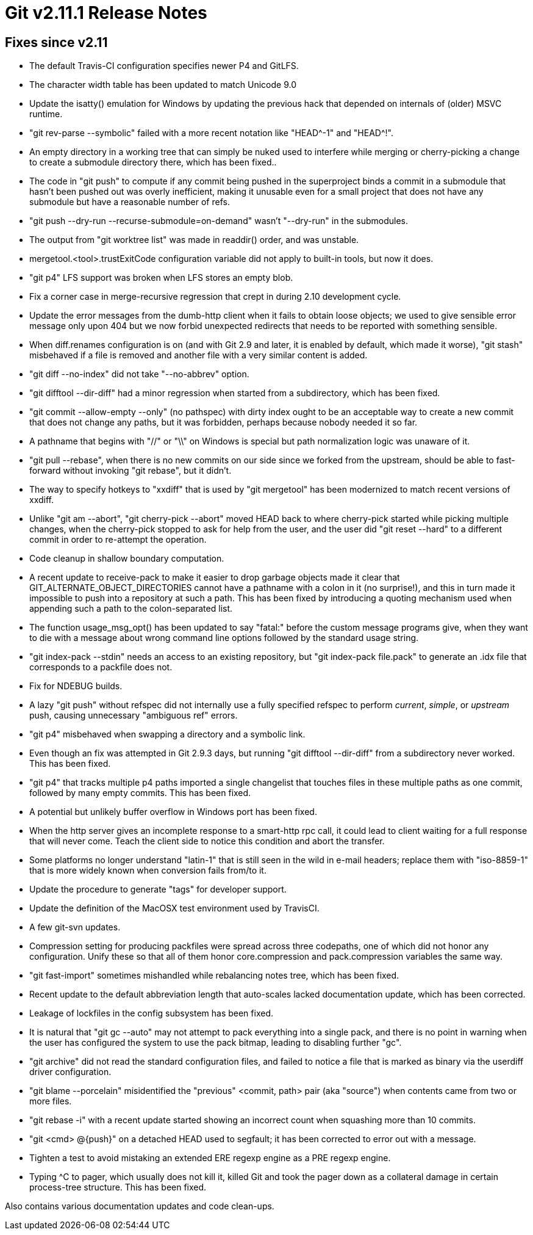 Git v2.11.1 Release Notes
=========================

Fixes since v2.11
-----------------

 * The default Travis-CI configuration specifies newer P4 and GitLFS.

 * The character width table has been updated to match Unicode 9.0

 * Update the isatty() emulation for Windows by updating the previous
   hack that depended on internals of (older) MSVC runtime.

 * "git rev-parse --symbolic" failed with a more recent notation like
   "HEAD^-1" and "HEAD^!".

 * An empty directory in a working tree that can simply be nuked used
   to interfere while merging or cherry-picking a change to create a
   submodule directory there, which has been fixed..

 * The code in "git push" to compute if any commit being pushed in the
   superproject binds a commit in a submodule that hasn't been pushed
   out was overly inefficient, making it unusable even for a small
   project that does not have any submodule but have a reasonable
   number of refs.

 * "git push --dry-run --recurse-submodule=on-demand" wasn't
   "--dry-run" in the submodules.

 * The output from "git worktree list" was made in readdir() order,
   and was unstable.

 * mergetool.<tool>.trustExitCode configuration variable did not apply
   to built-in tools, but now it does.

 * "git p4" LFS support was broken when LFS stores an empty blob.

 * Fix a corner case in merge-recursive regression that crept in
   during 2.10 development cycle.

 * Update the error messages from the dumb-http client when it fails
   to obtain loose objects; we used to give sensible error message
   only upon 404 but we now forbid unexpected redirects that needs to
   be reported with something sensible.

 * When diff.renames configuration is on (and with Git 2.9 and later,
   it is enabled by default, which made it worse), "git stash"
   misbehaved if a file is removed and another file with a very
   similar content is added.

 * "git diff --no-index" did not take "--no-abbrev" option.

 * "git difftool --dir-diff" had a minor regression when started from
   a subdirectory, which has been fixed.

 * "git commit --allow-empty --only" (no pathspec) with dirty index
   ought to be an acceptable way to create a new commit that does not
   change any paths, but it was forbidden, perhaps because nobody
   needed it so far.

 * A pathname that begins with "//" or "\\" on Windows is special but
   path normalization logic was unaware of it.

 * "git pull --rebase", when there is no new commits on our side since
   we forked from the upstream, should be able to fast-forward without
   invoking "git rebase", but it didn't.

 * The way to specify hotkeys to "xxdiff" that is used by "git
   mergetool" has been modernized to match recent versions of xxdiff.

 * Unlike "git am --abort", "git cherry-pick --abort" moved HEAD back
   to where cherry-pick started while picking multiple changes, when
   the cherry-pick stopped to ask for help from the user, and the user
   did "git reset --hard" to a different commit in order to re-attempt
   the operation.

 * Code cleanup in shallow boundary computation.

 * A recent update to receive-pack to make it easier to drop garbage
   objects made it clear that GIT_ALTERNATE_OBJECT_DIRECTORIES cannot
   have a pathname with a colon in it (no surprise!), and this in turn
   made it impossible to push into a repository at such a path.  This
   has been fixed by introducing a quoting mechanism used when
   appending such a path to the colon-separated list.

 * The function usage_msg_opt() has been updated to say "fatal:"
   before the custom message programs give, when they want to die
   with a message about wrong command line options followed by the
   standard usage string.

 * "git index-pack --stdin" needs an access to an existing repository,
   but "git index-pack file.pack" to generate an .idx file that
   corresponds to a packfile does not.

 * Fix for NDEBUG builds.

 * A lazy "git push" without refspec did not internally use a fully
   specified refspec to perform 'current', 'simple', or 'upstream'
   push, causing unnecessary "ambiguous ref" errors.

 * "git p4" misbehaved when swapping a directory and a symbolic link.

 * Even though an fix was attempted in Git 2.9.3 days, but running
   "git difftool --dir-diff" from a subdirectory never worked. This
   has been fixed.

 * "git p4" that tracks multiple p4 paths imported a single changelist
   that touches files in these multiple paths as one commit, followed
   by many empty commits.  This has been fixed.

 * A potential but unlikely buffer overflow in Windows port has been
   fixed.

 * When the http server gives an incomplete response to a smart-http
   rpc call, it could lead to client waiting for a full response that
   will never come.  Teach the client side to notice this condition
   and abort the transfer.

 * Some platforms no longer understand "latin-1" that is still seen in
   the wild in e-mail headers; replace them with "iso-8859-1" that is
   more widely known when conversion fails from/to it.

 * Update the procedure to generate "tags" for developer support.

 * Update the definition of the MacOSX test environment used by
   TravisCI.

 * A few git-svn updates.

 * Compression setting for producing packfiles were spread across
   three codepaths, one of which did not honor any configuration.
   Unify these so that all of them honor core.compression and
   pack.compression variables the same way.

 * "git fast-import" sometimes mishandled while rebalancing notes
   tree, which has been fixed.

 * Recent update to the default abbreviation length that auto-scales
   lacked documentation update, which has been corrected.

 * Leakage of lockfiles in the config subsystem has been fixed.

 * It is natural that "git gc --auto" may not attempt to pack
   everything into a single pack, and there is no point in warning
   when the user has configured the system to use the pack bitmap,
   leading to disabling further "gc".

 * "git archive" did not read the standard configuration files, and
   failed to notice a file that is marked as binary via the userdiff
   driver configuration.

 * "git blame --porcelain" misidentified the "previous" <commit, path>
   pair (aka "source") when contents came from two or more files.

 * "git rebase -i" with a recent update started showing an incorrect
   count when squashing more than 10 commits.

 * "git <cmd> @{push}" on a detached HEAD used to segfault; it has
   been corrected to error out with a message.

 * Tighten a test to avoid mistaking an extended ERE regexp engine as
   a PRE regexp engine.

 * Typing ^C to pager, which usually does not kill it, killed Git and
   took the pager down as a collateral damage in certain process-tree
   structure.  This has been fixed.

Also contains various documentation updates and code clean-ups.
